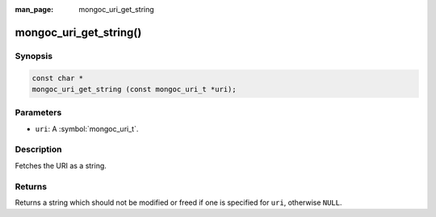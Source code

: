 :man_page: mongoc_uri_get_string

mongoc_uri_get_string()
=======================

Synopsis
--------

.. code-block:: c

  const char *
  mongoc_uri_get_string (const mongoc_uri_t *uri);

Parameters
----------

* ``uri``: A :symbol:`mongoc_uri_t`.

Description
-----------

Fetches the URI as a string.

Returns
-------

Returns a string which should not be modified or freed if one is specified for ``uri``, otherwise ``NULL``.

